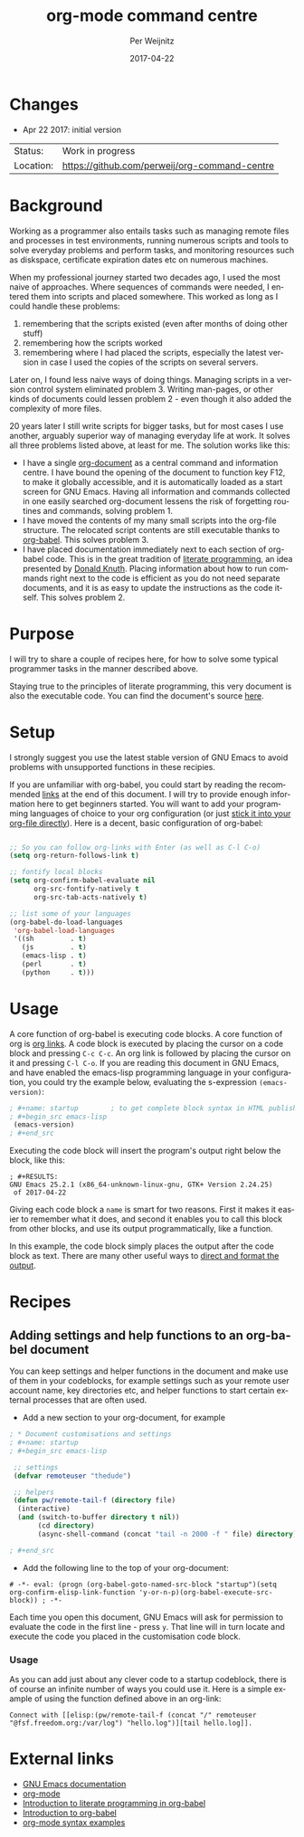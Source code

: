 #+TITLE:     org-mode command centre
#+AUTHOR:    Per Weijnitz
#+EMAIL:     per.weijnitz@gmail.com
#+DATE:      2017-04-22
#+DESCRIPTION: 
#+KEYWORDS: 
#+LANGUAGE:  en
#+OPTIONS:   H:3 num:t toc:t \n:nil @:t ::t |:t ^:t -:t f:t *:t <:t
#+OPTIONS:   TeX:t LaTeX:nil skip:nil d:nil todo:nil pri:nil tags:not-in-toc
#+EXPORT_EXCLUDE_TAGS: exclude
#+STARTUP:   showall
#+MENU:      Buffers
#+LICENSE:   GNU GENERAL PUBLIC LICENSE Version 3



* Changes
 - Apr 22 2017: initial version

 | Status:   | Work in progress                              |
 | Location: | [[https://github.com/perweij/org-command-centre]] |




* Background
Working as a programmer also entails tasks such as managing remote
files and processes in test environments, running numerous scripts and
tools to solve everyday problems and perform tasks, and monitoring
resources such as diskspace, certificate expiration dates etc on
numerous machines.

When my professional journey started two decades ago, I used the most
naive of approaches. Where sequences of commands were needed, I
entered them into scripts and placed somewhere. This worked as
long as I could handle these problems:
 0. remembering that the scripts existed (even after months of doing other stuff)
 1. remembering how the scripts worked
 2. remembering where I had placed the scripts, especially the latest version in case
   I used the copies of the scripts on several servers.

Later on, I found less naive ways of doing things. Managing scripts in
a version control system eliminated problem 3. Writing man-pages, or
other kinds of documents could lessen problem 2 - even though it also
added the complexity of more files.

20 years later I still write scripts for bigger tasks, but for most
cases I use another, arguably superior way of managing everyday life at work. It
solves all three problems listed above, at least for me. The solution
works like this:
 - I have a single [[http://orgmode.org/][org-document]] as a central command and information
   centre.  I have bound the opening of the document to function key
   F12, to make it globally accessible, and it is automatically loaded
   as a start screen for GNU Emacs.  Having all information and
   commands collected in one easily searched org-document lessens the
   risk of forgetting routines and commands, solving problem 1.
 - I have moved the contents of my many small scripts into the
   org-file structure. The relocated script contents are still
   executable thanks to [[http://orgmode.org/worg/org-contrib/babel/][org-babel]].  This solves problem 3.
 - I have placed documentation immediately next to each section of
   org-babel code. This is in the great tradition of [[https://en.wikipedia.org/wiki/Literate_programming][literate
   programming]], an idea presented by [[http://www-cs-faculty.stanford.edu/~uno/][Donald Knuth]]. Placing information
   about how to run commands right next to the code is efficient as
   you do not need separate documents, and it is as easy to update the
   instructions as the code itself. This solves problem 2.



* Purpose
I will try to share a couple of recipes here, for how to solve
some typical programmer tasks in the manner described above.

Staying true to the principles of literate programming, this very
document is also the executable code. You can find the document's
source [[https://raw.githubusercontent.com/perweij/org-command-centre/master/README.org][here]].



* Setup
I strongly suggest you use the latest stable version of GNU Emacs to
avoid problems with unsupported functions in these recipies.

If you are unfamiliar with org-babel, you could start by reading the
recommended [[anchor_links][links]] at the end of this document. I will try to provide
enough information here to get beginners started. You will want to add
your programming languages of choice to your org configuration (or
just [[recipe_custom][stick it into your org-file directly]]). Here is a decent, basic
configuration of org-babel:


#+name: config
#+begin_src emacs-lisp

 ;; So you can follow org-links with Enter (as well as C-l C-o)
 (setq org-return-follows-link t)
 
 ;; fontify local blocks
 (setq org-confirm-babel-evaluate nil
       org-src-fontify-natively t
       org-src-tab-acts-natively t)
 
 ;; list some of your languages
 (org-babel-do-load-languages
  'org-babel-load-languages
  '((sh         . t)
    (js         . t)
    (emacs-lisp . t)
    (perl       . t)
    (python     . t)))
#+end_src



* Usage
A core function of org-babel is executing code blocks. A core
function of org is [[http://orgmode.org/manual/Hyperlinks.html#Hyperlinks][org links]]. A code block is executed by placing the
cursor on a code block and pressing =C-c C-c=. An org link is followed
by placing the cursor on it and pressing =C-l C-o=. If you are reading
this document in GNU Emacs, and have enabled the emacs-lisp
programming language in your configuration, you could try the
example below, evaluating the s-expression =(emacs-version)=:

#+name: emacs_version
#+begin_src emacs-lisp
; #+name: startup        ; to get complete block syntax in HTML publishing
; #+begin_src emacs-lisp
 (emacs-version)
; #+end_src
#+end_src

Executing the code block will insert the program's output right below the block, like this:

#+RESULTS:
: ; #+RESULTS:
: GNU Emacs 25.2.1 (x86_64-unknown-linux-gnu, GTK+ Version 2.24.25)
:  of 2017-04-22

Giving each code block a =name= is smart for two reasons. First it
makes it easier to remember what it does, and second it enables you to
call this block from other blocks, and use its output
programmatically, like a function.

In this example, the code block simply places the output after the
code block as text. There are many other useful ways to [[http://orgmode.org/manual/results.html][direct and
format the output]].



* Recipes

<<recipe_custom>>
** Adding settings and help functions to an org-babel document
You can keep settings and helper functions in the document and make
use of them in your codeblocks, for example settings such as your
remote user account name, key directories etc, and helper functions to
start certain external processes that are often used.


 - Add a new section to your org-document, for example
#+name: startup
#+begin_src emacs-lisp
; * Document customisations and settings
; #+name: startup
; #+begin_src emacs-lisp
 
 ;; settings
 (defvar remoteuser "thedude")
 
 ;; helpers
 (defun pw/remote-tail-f (directory file)
  (interactive)
  (and (switch-to-buffer directory t nil))
       (cd directory)
       (async-shell-command (concat "tail -n 2000 -f " file) directory))

; #+end_src
#+end_src


 - Add the following line to the top of your org-document:
: # -*- eval: (progn (org-babel-goto-named-src-block "startup")(setq org-confirm-elisp-link-function 'y-or-n-p)(org-babel-execute-src-block)) ; -*-

Each time you open this document, GNU Emacs will ask for permission to
evaluate the code in the first line - press =y=. That line will in
turn locate and execute the code you placed in the customisation code
block.


*** Usage
As you can add just about any clever code to a startup codeblock,
there is of course an infinite number of ways you could use it. Here is a
simple example of using the function defined above in an org-link:
: Connect with [[elisp:(pw/remote-tail-f (concat "/" remoteuser "@fsf.freedom.org:/var/log") "hello.log")][tail hello.log]].



<<anchor_links>>
* External links
 - [[https://www.gnu.org/software/emacs/manual/html_node/emacs/index.html#Top][GNU Emacs documentation]]
 - [[http://orgmode.org/][org-mode]]
 - [[http://www.howardism.org/Technical/Emacs/literate-programming-tutorial.html][Introduction to literate programming in org-babel]]
 - [[http://orgmode.org/worg/org-contrib/babel/intro.html][Introduction to org-babel]]
 - [[http://www.pirilampo.org/org-mode/syntax][org-mode syntax examples]]
